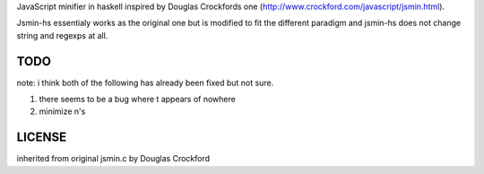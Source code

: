 JavaScript minifier in haskell inspired by Douglas Crockfords one (http://www.crockford.com/javascript/jsmin.html).

Jsmin-hs essentialy works as the original one but is modified to fit the different paradigm and jsmin-hs does not change string and regexps at all.

TODO
====

note: i think both of the following has already been fixed but not sure.

1. there seems to be a bug where \t appears of nowhere

2. minimize \n's

LICENSE
=======
inherited from original jsmin.c by Douglas Crockford
